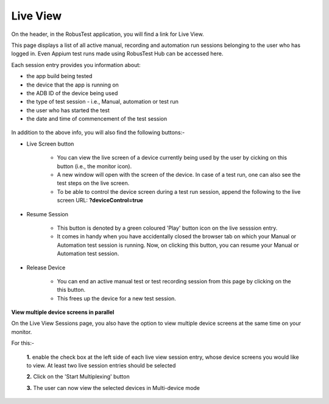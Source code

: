 Live View
=========

.. role:: bolditalic
  :class: bolditalic

.. role:: underline
  :class: underline

On the header, in the RobusTest application, you will find a link for Live View.

This page displays a list of all active manual, recording and automation run sessions belonging to the user who has logged in. Even Appium test runs made using RobusTest Hub can be accessed here.

Each session entry provides you information about: 

* the app build being tested
* the device that the app is running on 
* the ADB ID of the device being used
* the type of test session - i.e., Manual, automation or test run
* the user who has started the test
* the date and time of commencement of the test session

 .. image:: _static/liveviewsessions.png

In addition to the above info, you will also find the following buttons:-

* :bolditalic:`Live Screen button` 

   * You can view the live screen of a device currently being used by the user by cicking on this button (i.e., the monitor icon). 
   * A new window will open with the screen of the device. In case of a test run, one can also see the test steps on the live screen. 
   * To be able to control the device screen during a test run session, append the following to the live screen URL: **?deviceControl=true**

.. image:: _static/liveview1.png

* :bolditalic:`Resume Session`  

   * This button is denoted by a green coloured 'Play' button icon on the live sesssion entry. 
   * It comes in handy when you have accidentally closed the browser tab on which your Manual or Automation test session is running. Now, on clicking this button, you can resume your Manual or Automation test session. 

* :bolditalic:`Release Device` 
   
   * You can end an active manual test or test recording session from this page by clicking on the this button. 
   * This frees up the device for a new test session.

**View multiple device screens in parallel**

On the Live View Sessions page, you also have the option to view multiple device screens at the same time on your monitor. 

For this:-

  **1.** enable the check box at the left side of each live view session entry, whose device screens you would like to view. At least two live session entries should be selected

  **2.** Click on the 'Start Multiplexing' button

  **3.** The user can now view the selected devices in Multi-device mode
